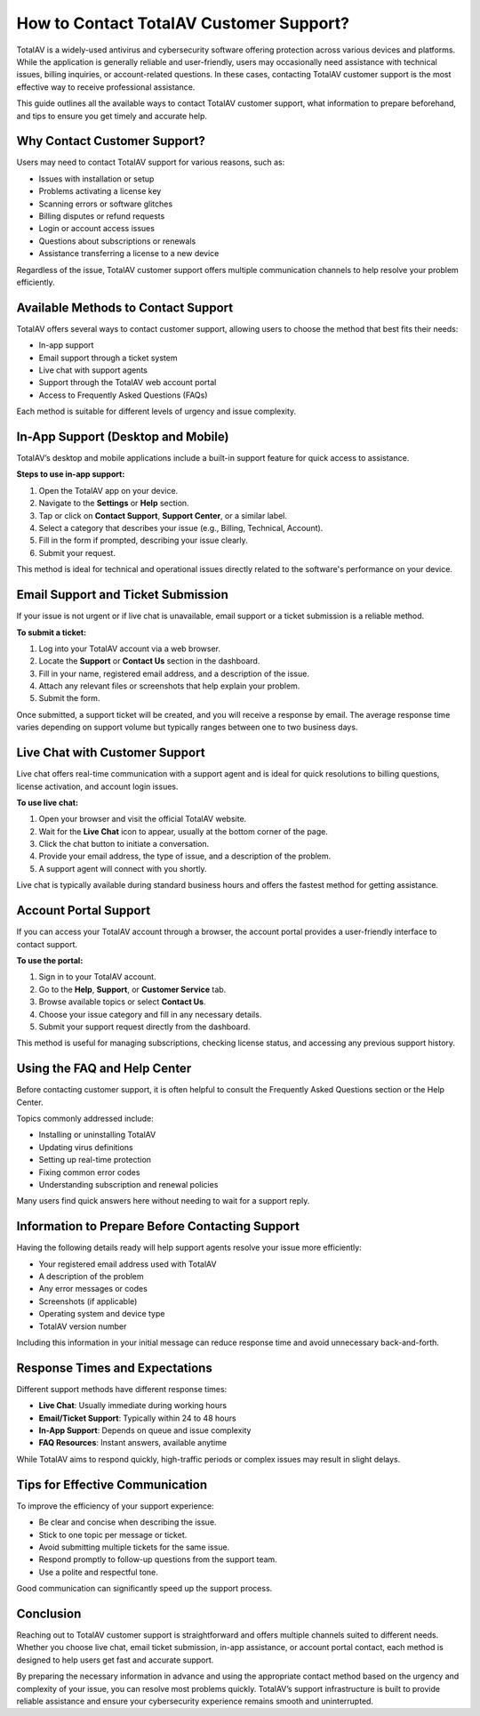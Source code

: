 How to Contact TotalAV Customer Support?
=======================================


TotalAV is a widely-used antivirus and cybersecurity software offering protection across various devices and platforms. While the application is generally reliable and user-friendly, users may occasionally need assistance with technical issues, billing inquiries, or account-related questions. In these cases, contacting TotalAV customer support is the most effective way to receive professional assistance.

.. image:: https://mcafee-antivirus.readthedocs.io/en/latest/_images/click-here.gif
   :alt: My Project Logo
   :width: 400px
   :align: center
   :target: https://accuratelivechat.com
  

This guide outlines all the available ways to contact TotalAV customer support, what information to prepare beforehand, and tips to ensure you get timely and accurate help.

Why Contact Customer Support?
-----------------------------

Users may need to contact TotalAV support for various reasons, such as:

- Issues with installation or setup
- Problems activating a license key
- Scanning errors or software glitches
- Billing disputes or refund requests
- Login or account access issues
- Questions about subscriptions or renewals
- Assistance transferring a license to a new device

Regardless of the issue, TotalAV customer support offers multiple communication channels to help resolve your problem efficiently.

Available Methods to Contact Support
------------------------------------

TotalAV offers several ways to contact customer support, allowing users to choose the method that best fits their needs:

- In-app support
- Email support through a ticket system
- Live chat with support agents
- Support through the TotalAV web account portal
- Access to Frequently Asked Questions (FAQs)

Each method is suitable for different levels of urgency and issue complexity.

In-App Support (Desktop and Mobile)
-----------------------------------

TotalAV’s desktop and mobile applications include a built-in support feature for quick access to assistance.

**Steps to use in-app support:**

1. Open the TotalAV app on your device.
2. Navigate to the **Settings** or **Help** section.
3. Tap or click on **Contact Support**, **Support Center**, or a similar label.
4. Select a category that describes your issue (e.g., Billing, Technical, Account).
5. Fill in the form if prompted, describing your issue clearly.
6. Submit your request.

This method is ideal for technical and operational issues directly related to the software's performance on your device.

Email Support and Ticket Submission
-----------------------------------

If your issue is not urgent or if live chat is unavailable, email support or a ticket submission is a reliable method.

**To submit a ticket:**

1. Log into your TotalAV account via a web browser.
2. Locate the **Support** or **Contact Us** section in the dashboard.
3. Fill in your name, registered email address, and a description of the issue.
4. Attach any relevant files or screenshots that help explain your problem.
5. Submit the form.

Once submitted, a support ticket will be created, and you will receive a response by email. The average response time varies depending on support volume but typically ranges between one to two business days.

Live Chat with Customer Support
-------------------------------

Live chat offers real-time communication with a support agent and is ideal for quick resolutions to billing questions, license activation, and account login issues.

**To use live chat:**

1. Open your browser and visit the official TotalAV website.
2. Wait for the **Live Chat** icon to appear, usually at the bottom corner of the page.
3. Click the chat button to initiate a conversation.
4. Provide your email address, the type of issue, and a description of the problem.
5. A support agent will connect with you shortly.

Live chat is typically available during standard business hours and offers the fastest method for getting assistance.

Account Portal Support
----------------------

If you can access your TotalAV account through a browser, the account portal provides a user-friendly interface to contact support.

**To use the portal:**

1. Sign in to your TotalAV account.
2. Go to the **Help**, **Support**, or **Customer Service** tab.
3. Browse available topics or select **Contact Us**.
4. Choose your issue category and fill in any necessary details.
5. Submit your support request directly from the dashboard.

This method is useful for managing subscriptions, checking license status, and accessing any previous support history.

Using the FAQ and Help Center
-----------------------------

Before contacting customer support, it is often helpful to consult the Frequently Asked Questions section or the Help Center.

Topics commonly addressed include:

- Installing or uninstalling TotalAV
- Updating virus definitions
- Setting up real-time protection
- Fixing common error codes
- Understanding subscription and renewal policies

Many users find quick answers here without needing to wait for a support reply.

Information to Prepare Before Contacting Support
------------------------------------------------

Having the following details ready will help support agents resolve your issue more efficiently:

- Your registered email address used with TotalAV
- A description of the problem
- Any error messages or codes
- Screenshots (if applicable)
- Operating system and device type
- TotalAV version number

Including this information in your initial message can reduce response time and avoid unnecessary back-and-forth.

Response Times and Expectations
-------------------------------

Different support methods have different response times:

- **Live Chat**: Usually immediate during working hours
- **Email/Ticket Support**: Typically within 24 to 48 hours
- **In-App Support**: Depends on queue and issue complexity
- **FAQ Resources**: Instant answers, available anytime

While TotalAV aims to respond quickly, high-traffic periods or complex issues may result in slight delays.

Tips for Effective Communication
--------------------------------

To improve the efficiency of your support experience:

- Be clear and concise when describing the issue.
- Stick to one topic per message or ticket.
- Avoid submitting multiple tickets for the same issue.
- Respond promptly to follow-up questions from the support team.
- Use a polite and respectful tone.

Good communication can significantly speed up the support process.

Conclusion
----------

Reaching out to TotalAV customer support is straightforward and offers multiple channels suited to different needs. Whether you choose live chat, email ticket submission, in-app assistance, or account portal contact, each method is designed to help users get fast and accurate support.

By preparing the necessary information in advance and using the appropriate contact method based on the urgency and complexity of your issue, you can resolve most problems quickly. TotalAV’s support infrastructure is built to provide reliable assistance and ensure your cybersecurity experience remains smooth and uninterrupted.
